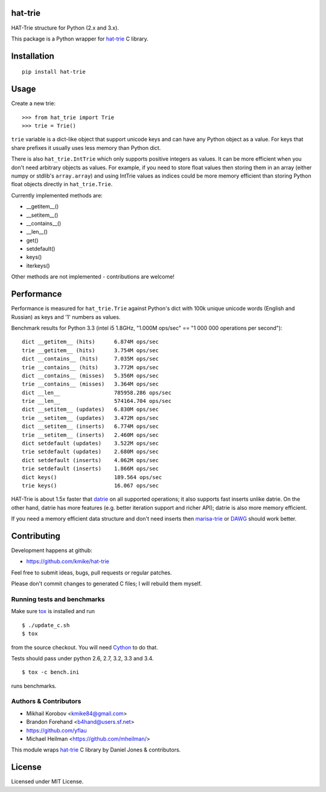 hat-trie
========

HAT-Trie structure for Python (2.x and 3.x).

This package is a Python wrapper for `hat-trie`_ C library.

.. image:: https://travis-ci.org/kmike/hat-trie.svg?branch=master
    :target: https://travis-ci.org/kmike/hat-trie

.. _hat-trie: https://github.com/dcjones/hat-trie

Installation
============

::

    pip install hat-trie

Usage
=====

Create a new trie::

    >>> from hat_trie import Trie
    >>> trie = Trie()

``trie`` variable is a dict-like object that support unicode
keys and can have any Python object as a value. For keys that share prefixes
it usually uses less memory than Python dict.

There is also ``hat_trie.IntTrie`` which only supports positive
integers as values. It can be more efficient when you don't need
arbitrary objects as values. For example, if you need to store float
values then storing them in an array (either numpy or stdlib's ``array.array``)
and using IntTrie values as indices could be more memory efficient
than storing Python float objects directly in ``hat_trie.Trie``.

Currently implemented methods are:

* __getitem__()
* __setitem__()
* __contains__()
* __len__()
* get()
* setdefault()
* keys()
* iterkeys()

Other methods are not implemented - contributions are welcome!

Performance
===========

Performance is measured for ``hat_trie.Trie`` against Python's dict with
100k unique unicode words (English and Russian) as keys and '1' numbers
as values.

Benchmark results for Python 3.3 (intel i5 1.8GHz,
"1.000M ops/sec" == "1 000 000 operations per second")::

    dict __getitem__ (hits)      6.874M ops/sec
    trie __getitem__ (hits)      3.754M ops/sec
    dict __contains__ (hits)     7.035M ops/sec
    trie __contains__ (hits)     3.772M ops/sec
    dict __contains__ (misses)   5.356M ops/sec
    trie __contains__ (misses)   3.364M ops/sec
    dict __len__                 785958.286 ops/sec
    trie __len__                 574164.704 ops/sec
    dict __setitem__ (updates)   6.830M ops/sec
    trie __setitem__ (updates)   3.472M ops/sec
    dict __setitem__ (inserts)   6.774M ops/sec
    trie __setitem__ (inserts)   2.460M ops/sec
    dict setdefault (updates)    3.522M ops/sec
    trie setdefault (updates)    2.680M ops/sec
    dict setdefault (inserts)    4.062M ops/sec
    trie setdefault (inserts)    1.866M ops/sec
    dict keys()                  189.564 ops/sec
    trie keys()                  16.067 ops/sec


HAT-Trie is about 1.5x faster that `datrie`_ on all supported operations;
it also supports fast inserts unlike datrie. On the other hand,
datrie has more features (e.g. better iteration support and richer API);
datrie is also more memory efficient.

If you need a memory efficient data structure and don't need inserts
then marisa-trie_ or DAWG_ should work better.

.. _datrie: https://github.com/kmike/datrie
.. _marisa-trie: https://github.com/kmike/marisa-trie
.. _DAWG: https://github.com/kmike/DAWG

Contributing
============

Development happens at github:

* https://github.com/kmike/hat-trie

Feel free to submit ideas, bugs, pull requests or regular patches.

Please don't commit changes to generated C files; I will rebuild them myself.

Running tests and benchmarks
----------------------------

Make sure `tox`_ is installed and run

::

    $ ./update_c.sh
    $ tox

from the source checkout. You will need Cython_ to do that.

Tests should pass under python 2.6, 2.7, 3.2, 3.3 and 3.4.

::

    $ tox -c bench.ini

runs benchmarks.

.. _Cython: http://cython.org
.. _tox: http://tox.testrun.org

Authors & Contributors
----------------------

* Mikhail Korobov <kmike84@gmail.com>
* Brandon Forehand <b4hand@users.sf.net>
* https://github.com/yflau
* Michael Heilman <https://github.com/mheilman/>

This module wraps `hat-trie`_ C library by Daniel Jones & contributors.

License
=======

Licensed under MIT License.
